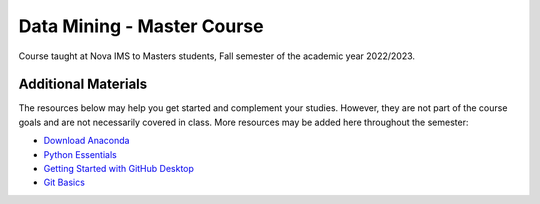 ===========================
Data Mining - Master Course
===========================

Course taught at Nova IMS to Masters students, Fall semester of the academic
year 2022/2023.

Additional Materials
--------------------

The resources below may help you get started and complement your studies.
However, they are not part of the course goals and are not necessarily covered
in class.  More resources may be added here throughout the semester:

- `Download Anaconda <https://www.anaconda.com/products/distribution>`_
- `Python Essentials <https://github.com/joaopfonseca/python-essentials>`_
- `Getting Started with GitHub Desktop <https://docs.github.com/en/desktop/installing-and-configuring-github-desktop/overview/getting-started-with-github-desktop>`_
- `Git Basics <https://www.freecodecamp.org/news/learn-the-basics-of-git-in-under-10-minutes-da548267cc91/>`_
